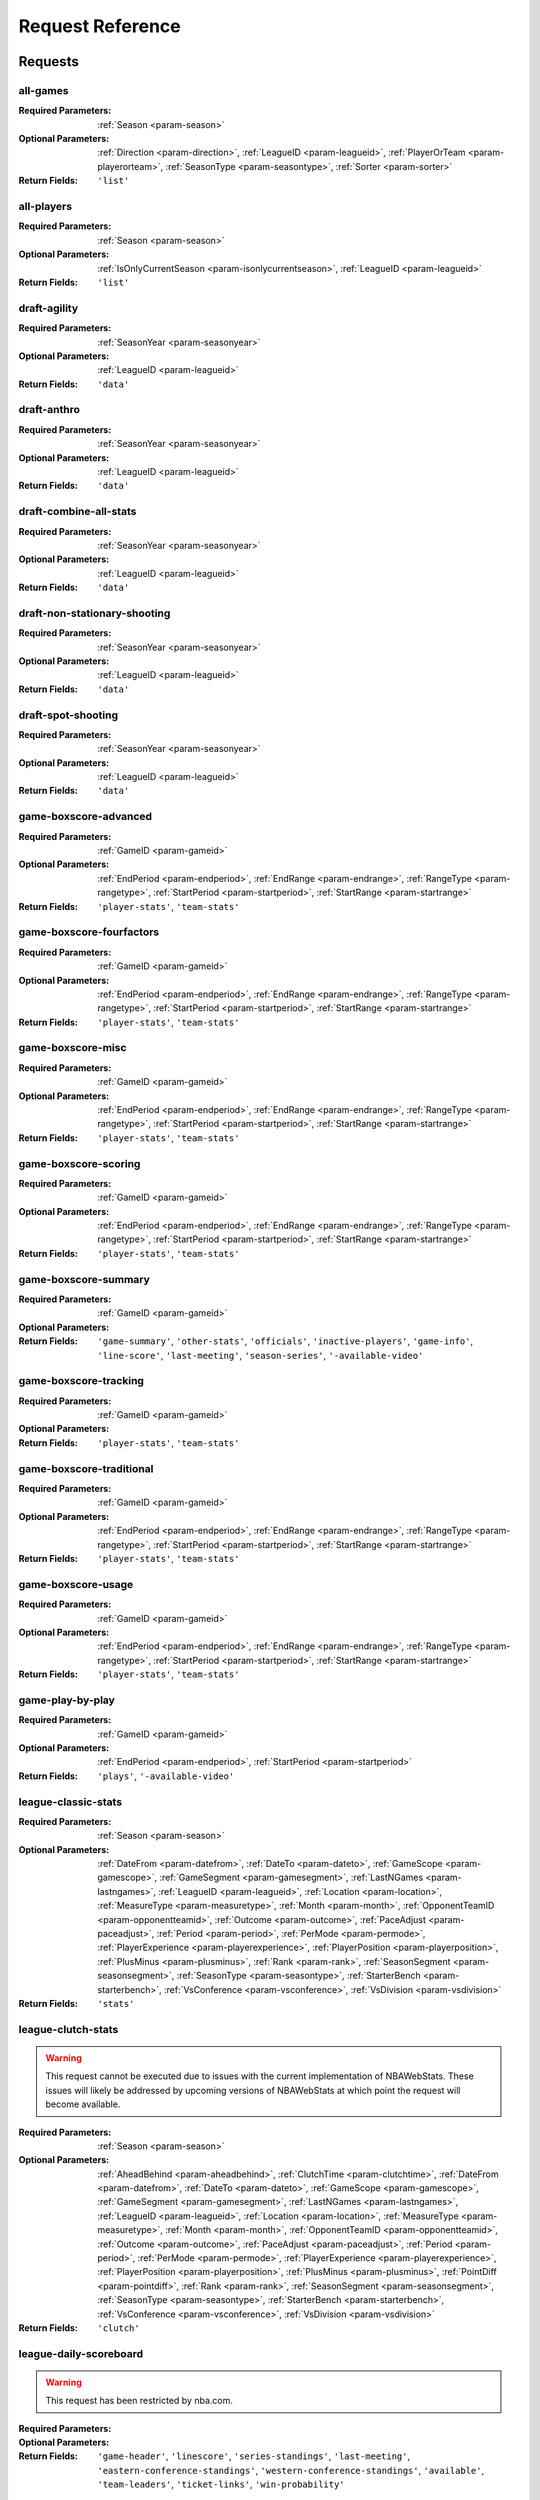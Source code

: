====================
Request Reference
====================

********
Requests
********

.. _request-all-games:

all-games
-------------------------------


:Required Parameters: :ref:`Season <param-season>`

:Optional Parameters: :ref:`Direction <param-direction>`, :ref:`LeagueID <param-leagueid>`, :ref:`PlayerOrTeam <param-playerorteam>`, :ref:`SeasonType <param-seasontype>`, :ref:`Sorter <param-sorter>`

:Return Fields: ``'list'``
    

.. _request-all-players:

all-players
-------------------------------


:Required Parameters: :ref:`Season <param-season>`

:Optional Parameters: :ref:`IsOnlyCurrentSeason <param-isonlycurrentseason>`, :ref:`LeagueID <param-leagueid>`

:Return Fields: ``'list'``
    

.. _request-draft-agility:

draft-agility
-------------------------------


:Required Parameters: :ref:`SeasonYear <param-seasonyear>`

:Optional Parameters: :ref:`LeagueID <param-leagueid>`

:Return Fields: ``'data'``
    

.. _request-draft-anthro:

draft-anthro
-------------------------------


:Required Parameters: :ref:`SeasonYear <param-seasonyear>`

:Optional Parameters: :ref:`LeagueID <param-leagueid>`

:Return Fields: ``'data'``
    

.. _request-draft-combine-all-stats:

draft-combine-all-stats
-------------------------------


:Required Parameters: :ref:`SeasonYear <param-seasonyear>`

:Optional Parameters: :ref:`LeagueID <param-leagueid>`

:Return Fields: ``'data'``
    

.. _request-draft-non-stationary-shooting:

draft-non-stationary-shooting
-------------------------------


:Required Parameters: :ref:`SeasonYear <param-seasonyear>`

:Optional Parameters: :ref:`LeagueID <param-leagueid>`

:Return Fields: ``'data'``
    

.. _request-draft-spot-shooting:

draft-spot-shooting
-------------------------------


:Required Parameters: :ref:`SeasonYear <param-seasonyear>`

:Optional Parameters: :ref:`LeagueID <param-leagueid>`

:Return Fields: ``'data'``
    

.. _request-game-boxscore-advanced:

game-boxscore-advanced
-------------------------------


:Required Parameters: :ref:`GameID <param-gameid>`

:Optional Parameters: :ref:`EndPeriod <param-endperiod>`, :ref:`EndRange <param-endrange>`, :ref:`RangeType <param-rangetype>`, :ref:`StartPeriod <param-startperiod>`, :ref:`StartRange <param-startrange>`

:Return Fields: ``'player-stats'``, ``'team-stats'``
    

.. _request-game-boxscore-fourfactors:

game-boxscore-fourfactors
-------------------------------


:Required Parameters: :ref:`GameID <param-gameid>`

:Optional Parameters: :ref:`EndPeriod <param-endperiod>`, :ref:`EndRange <param-endrange>`, :ref:`RangeType <param-rangetype>`, :ref:`StartPeriod <param-startperiod>`, :ref:`StartRange <param-startrange>`

:Return Fields: ``'player-stats'``, ``'team-stats'``
    

.. _request-game-boxscore-misc:

game-boxscore-misc
-------------------------------


:Required Parameters: :ref:`GameID <param-gameid>`

:Optional Parameters: :ref:`EndPeriod <param-endperiod>`, :ref:`EndRange <param-endrange>`, :ref:`RangeType <param-rangetype>`, :ref:`StartPeriod <param-startperiod>`, :ref:`StartRange <param-startrange>`

:Return Fields: ``'player-stats'``, ``'team-stats'``
    

.. _request-game-boxscore-scoring:

game-boxscore-scoring
-------------------------------


:Required Parameters: :ref:`GameID <param-gameid>`

:Optional Parameters: :ref:`EndPeriod <param-endperiod>`, :ref:`EndRange <param-endrange>`, :ref:`RangeType <param-rangetype>`, :ref:`StartPeriod <param-startperiod>`, :ref:`StartRange <param-startrange>`

:Return Fields: ``'player-stats'``, ``'team-stats'``
    

.. _request-game-boxscore-summary:

game-boxscore-summary
-------------------------------


:Required Parameters: :ref:`GameID <param-gameid>`

:Optional Parameters: 

:Return Fields: ``'game-summary'``, ``'other-stats'``, ``'officials'``, ``'inactive-players'``, ``'game-info'``, ``'line-score'``, ``'last-meeting'``, ``'season-series'``, ``'-available-video'``
    

.. _request-game-boxscore-tracking:

game-boxscore-tracking
-------------------------------


:Required Parameters: :ref:`GameID <param-gameid>`

:Optional Parameters: 

:Return Fields: ``'player-stats'``, ``'team-stats'``
    

.. _request-game-boxscore-traditional:

game-boxscore-traditional
-------------------------------


:Required Parameters: :ref:`GameID <param-gameid>`

:Optional Parameters: :ref:`EndPeriod <param-endperiod>`, :ref:`EndRange <param-endrange>`, :ref:`RangeType <param-rangetype>`, :ref:`StartPeriod <param-startperiod>`, :ref:`StartRange <param-startrange>`

:Return Fields: ``'player-stats'``, ``'team-stats'``
    

.. _request-game-boxscore-usage:

game-boxscore-usage
-------------------------------


:Required Parameters: :ref:`GameID <param-gameid>`

:Optional Parameters: :ref:`EndPeriod <param-endperiod>`, :ref:`EndRange <param-endrange>`, :ref:`RangeType <param-rangetype>`, :ref:`StartPeriod <param-startperiod>`, :ref:`StartRange <param-startrange>`

:Return Fields: ``'player-stats'``, ``'team-stats'``
    

.. _request-game-play-by-play:

game-play-by-play
-------------------------------


:Required Parameters: :ref:`GameID <param-gameid>`

:Optional Parameters: :ref:`EndPeriod <param-endperiod>`, :ref:`StartPeriod <param-startperiod>`

:Return Fields: ``'plays'``, ``'-available-video'``
    

.. _request-league-classic-stats:

league-classic-stats
-------------------------------


:Required Parameters: :ref:`Season <param-season>`

:Optional Parameters: :ref:`DateFrom <param-datefrom>`, :ref:`DateTo <param-dateto>`, :ref:`GameScope <param-gamescope>`, :ref:`GameSegment <param-gamesegment>`, :ref:`LastNGames <param-lastngames>`, :ref:`LeagueID <param-leagueid>`, :ref:`Location <param-location>`, :ref:`MeasureType <param-measuretype>`, :ref:`Month <param-month>`, :ref:`OpponentTeamID <param-opponentteamid>`, :ref:`Outcome <param-outcome>`, :ref:`PaceAdjust <param-paceadjust>`, :ref:`Period <param-period>`, :ref:`PerMode <param-permode>`, :ref:`PlayerExperience <param-playerexperience>`, :ref:`PlayerPosition <param-playerposition>`, :ref:`PlusMinus <param-plusminus>`, :ref:`Rank <param-rank>`, :ref:`SeasonSegment <param-seasonsegment>`, :ref:`SeasonType <param-seasontype>`, :ref:`StarterBench <param-starterbench>`, :ref:`VsConference <param-vsconference>`, :ref:`VsDivision <param-vsdivision>`

:Return Fields: ``'stats'``
    

.. _request-league-clutch-stats:

league-clutch-stats
-------------------------------
.. warning:: This request cannot be executed due to issues with the current implementation of NBAWebStats. These issues will likely be addressed by upcoming versions of NBAWebStats at which point the request will become available.

:Required Parameters: :ref:`Season <param-season>`

:Optional Parameters: :ref:`AheadBehind <param-aheadbehind>`, :ref:`ClutchTime <param-clutchtime>`, :ref:`DateFrom <param-datefrom>`, :ref:`DateTo <param-dateto>`, :ref:`GameScope <param-gamescope>`, :ref:`GameSegment <param-gamesegment>`, :ref:`LastNGames <param-lastngames>`, :ref:`LeagueID <param-leagueid>`, :ref:`Location <param-location>`, :ref:`MeasureType <param-measuretype>`, :ref:`Month <param-month>`, :ref:`OpponentTeamID <param-opponentteamid>`, :ref:`Outcome <param-outcome>`, :ref:`PaceAdjust <param-paceadjust>`, :ref:`Period <param-period>`, :ref:`PerMode <param-permode>`, :ref:`PlayerExperience <param-playerexperience>`, :ref:`PlayerPosition <param-playerposition>`, :ref:`PlusMinus <param-plusminus>`, :ref:`PointDiff <param-pointdiff>`, :ref:`Rank <param-rank>`, :ref:`SeasonSegment <param-seasonsegment>`, :ref:`SeasonType <param-seasontype>`, :ref:`StarterBench <param-starterbench>`, :ref:`VsConference <param-vsconference>`, :ref:`VsDivision <param-vsdivision>`

:Return Fields: ``'clutch'``
    

.. _request-league-daily-scoreboard:

league-daily-scoreboard
-------------------------------
.. warning:: This request has been restricted by nba.com.


:Required Parameters: 

:Optional Parameters: 

:Return Fields: ``'game-header'``, ``'linescore'``, ``'series-standings'``, ``'last-meeting'``, ``'eastern-conference-standings'``, ``'western-conference-standings'``, ``'available'``, ``'team-leaders'``, ``'ticket-links'``, ``'win-probability'``
    

.. _request-league-franchise-history:

league-franchise-history
-------------------------------


:Required Parameters: 

:Optional Parameters: :ref:`LeagueID <param-leagueid>`

:Return Fields: ``'current-teams'``, ``'defunct-teams'``
    

.. _request-league-leaders:

league-leaders
-------------------------------
.. warning:: This request cannot be executed due to issues with the current implementation of NBAWebStats. These issues will likely be addressed by upcoming versions of NBAWebStats at which point the request will become available.

:Required Parameters: :ref:`Season <param-season>`

:Optional Parameters: :ref:`LeagueID <param-leagueid>`, :ref:`PerMode <param-permode>`, :ref:`Scope <param-scope>`, :ref:`SeasonType <param-seasontype>`, :ref:`StatCategory <param-statcategory>`

:Return Fields: ``'leaders'``
    

.. _request-league-lineups:

league-lineups
-------------------------------


:Required Parameters: :ref:`Season <param-season>`

:Optional Parameters: :ref:`DateFrom <param-datefrom>`, :ref:`DateTo <param-dateto>`, :ref:`Direction <param-direction>`, :ref:`GameSegment <param-gamesegment>`, :ref:`GroupQuantity <param-groupquantity>`, :ref:`LastNGames <param-lastngames>`, :ref:`LeagueID <param-leagueid>`, :ref:`Location <param-location>`, :ref:`MeasureType <param-measuretype>`, :ref:`Month <param-month>`, :ref:`OpponentTeamID <param-opponentteamid>`, :ref:`Outcome <param-outcome>`, :ref:`PaceAdjust <param-paceadjust>`, :ref:`Period <param-period>`, :ref:`PerMode <param-permode>`, :ref:`PlayerOrTeam <param-playerorteam>`, :ref:`PlusMinus <param-plusminus>`, :ref:`Rank <param-rank>`, :ref:`SeasonSegment <param-seasonsegment>`, :ref:`SeasonType <param-seasontype>`, :ref:`Sorter <param-sorter>`, :ref:`VsConference <param-vsconference>`, :ref:`VsDivision <param-vsdivision>`

:Return Fields: ``'lineups'``
    

.. _request-league-playoff-picture:

league-playoff-picture
-------------------------------


:Required Parameters: :ref:`SeasonID <param-seasonid>`

:Optional Parameters: :ref:`LeagueID <param-leagueid>`

:Return Fields: ``'eastern-conf-playoff-picture'``, ``'western-confe-playoff-picture'``, ``'eastern-conf-standing'``, ``'western-conf-standing'``, ``'eastern-conf-remaining-games'``, ``'western-conf-remaining-games'``
    

.. _request-league-team-shot-locations:

league-team-shot-locations
-------------------------------
.. warning:: This request cannot be executed due to issues with the current implementation of NBAWebStats. These issues will likely be addressed by upcoming versions of NBAWebStats at which point the request will become available.

:Required Parameters: :ref:`Season <param-season>`

:Optional Parameters: :ref:`DateFrom <param-datefrom>`, :ref:`DateTo <param-dateto>`, :ref:`DistanceRange <param-distancerange>`, :ref:`GameScope <param-gamescope>`, :ref:`GameSegment <param-gamesegment>`, :ref:`LastNGames <param-lastngames>`, :ref:`LeagueID <param-leagueid>`, :ref:`Location <param-location>`, :ref:`MeasureType <param-measuretype>`, :ref:`Month <param-month>`, :ref:`OpponentTeamID <param-opponentteamid>`, :ref:`Outcome <param-outcome>`, :ref:`PaceAdjust <param-paceadjust>`, :ref:`Period <param-period>`, :ref:`PerMode <param-permode>`, :ref:`PlayerExperience <param-playerexperience>`, :ref:`PlayerPosition <param-playerposition>`, :ref:`PlusMinus <param-plusminus>`, :ref:`Rank <param-rank>`, :ref:`SeasonSegment <param-seasonsegment>`, :ref:`SeasonType <param-seasontype>`, :ref:`StarterBench <param-starterbench>`, :ref:`VsConference <param-vsconference>`, :ref:`VsDivision <param-vsdivision>`

    

.. _request-league-transactions:

league-transactions
-------------------------------


:Required Parameters: 

:Optional Parameters: 

    

.. _request-player-career-stats:

player-career-stats
-------------------------------


:Required Parameters: :ref:`PlayerID <param-playerid>`

:Optional Parameters: :ref:`LeagueID <param-leagueid>`, :ref:`PerMode <param-permode>`

:Return Fields: ``'season-totals-regular'``, ``'career-totals-regular'``, ``'season-totals-post'``, ``'career-totals-post'``, ``'season-totals-allstar'``, ``'career-totals-allstar'``, ``'season-totals-college'``, ``'career-totals-college'``, ``'season-rankings-regular'``, ``'season-rankings-post'``, ``'season-high'``, ``'career-high'``, ``'next-game'``
    

.. _request-player-defense-dashboard:

player-defense-dashboard
-------------------------------


:Required Parameters: :ref:`PlayerID <param-playerid>`, :ref:`Season <param-season>`, :ref:`TeamID <param-teamid>`

:Optional Parameters: :ref:`DateFrom <param-datefrom>`, :ref:`DateTo <param-dateto>`, :ref:`GameSegment <param-gamesegment>`, :ref:`LastNGames <param-lastngames>`, :ref:`LeagueID <param-leagueid>`, :ref:`Location <param-location>`, :ref:`Month <param-month>`, :ref:`OpponentTeamID <param-opponentteamid>`, :ref:`Outcome <param-outcome>`, :ref:`Period <param-period>`, :ref:`PerMode <param-permode>`, :ref:`SeasonSegment <param-seasonsegment>`, :ref:`SeasonType <param-seasontype>`, :ref:`VsConference <param-vsconference>`, :ref:`VsDivision <param-vsdivision>`

:Return Fields: ``'defending-shot'``
    

.. _request-player-demographics:

player-demographics
-------------------------------


:Required Parameters: :ref:`PlayerID <param-playerid>`

:Optional Parameters: 

:Return Fields: ``'player-info'``, ``'headline-stats'``
    

.. _request-player-game-logs:

player-game-logs
-------------------------------


:Required Parameters: :ref:`PlayerID <param-playerid>`, :ref:`Season <param-season>`

:Optional Parameters: :ref:`SeasonType <param-seasontype>`

:Return Fields: ``'logs'``
    

.. _request-player-general-splits:

player-general-splits
-------------------------------
.. warning:: This request has been restricted by nba.com.


:Required Parameters: :ref:`PlayerID <param-playerid>`, :ref:`Season <param-season>`

:Optional Parameters: :ref:`DateFrom <param-datefrom>`, :ref:`DateTo <param-dateto>`, :ref:`GameSegment <param-gamesegment>`, :ref:`LastNGames <param-lastngames>`, :ref:`LeagueID <param-leagueid>`, :ref:`Location <param-location>`, :ref:`MeasureType <param-measuretype>`, :ref:`Month <param-month>`, :ref:`OpponentTeamID <param-opponentteamid>`, :ref:`Outcome <param-outcome>`, :ref:`PaceAdjust <param-paceadjust>`, :ref:`Period <param-period>`, :ref:`PerMode <param-permode>`, :ref:`PlusMinus <param-plusminus>`, :ref:`Rank <param-rank>`, :ref:`SeasonSegment <param-seasonsegment>`, :ref:`SeasonType <param-seasontype>`, :ref:`VsConference <param-vsconference>`, :ref:`VsDivision <param-vsdivision>`

:Return Fields: ``'overall'``, ``'location'``, ``'wins-losses'``, ``'month'``, ``'pre-post-allstar'``, ``'starting-position'``, ``'days-rest'``
    

.. _request-player-passing-dashboard:

player-passing-dashboard
-------------------------------


:Required Parameters: :ref:`PlayerID <param-playerid>`, :ref:`Season <param-season>`, :ref:`TeamID <param-teamid>`

:Optional Parameters: :ref:`DateFrom <param-datefrom>`, :ref:`DateTo <param-dateto>`, :ref:`GameSegment <param-gamesegment>`, :ref:`LastNGames <param-lastngames>`, :ref:`LeagueID <param-leagueid>`, :ref:`Location <param-location>`, :ref:`Month <param-month>`, :ref:`OpponentTeamID <param-opponentteamid>`, :ref:`Outcome <param-outcome>`, :ref:`Period <param-period>`, :ref:`PerMode <param-permode>`, :ref:`SeasonSegment <param-seasonsegment>`, :ref:`SeasonType <param-seasontype>`, :ref:`VsConference <param-vsconference>`, :ref:`VsDivision <param-vsdivision>`

:Return Fields: ``'passes-made'``, ``'passes-received'``
    

.. _request-player-rebound-dashboard:

player-rebound-dashboard
-------------------------------


:Required Parameters: :ref:`PlayerID <param-playerid>`, :ref:`Season <param-season>`, :ref:`TeamID <param-teamid>`

:Optional Parameters: :ref:`DateFrom <param-datefrom>`, :ref:`DateTo <param-dateto>`, :ref:`GameSegment <param-gamesegment>`, :ref:`LastNGames <param-lastngames>`, :ref:`LeagueID <param-leagueid>`, :ref:`Location <param-location>`, :ref:`Month <param-month>`, :ref:`OpponentTeamID <param-opponentteamid>`, :ref:`Outcome <param-outcome>`, :ref:`Period <param-period>`, :ref:`PerMode <param-permode>`, :ref:`SeasonSegment <param-seasonsegment>`, :ref:`SeasonType <param-seasontype>`, :ref:`VsConference <param-vsconference>`, :ref:`VsDivision <param-vsdivision>`

:Return Fields: ``'overall'``, ``'shot-type'``, ``'contesting-rebounders'``, ``'shot-distance'``, ``'rebound-distance'``
    

.. _request-player-rebound-log:

player-rebound-log
-------------------------------
.. warning:: This request has been deprecated by nba.com.


:Required Parameters: :ref:`PlayerID <param-playerid>`, :ref:`Season <param-season>`, :ref:`TeamID <param-teamid>`

:Optional Parameters: :ref:`DateFrom <param-datefrom>`, :ref:`DateTo <param-dateto>`, :ref:`GameSegment <param-gamesegment>`, :ref:`LastNGames <param-lastngames>`, :ref:`LeagueID <param-leagueid>`, :ref:`Location <param-location>`, :ref:`Month <param-month>`, :ref:`OpponentTeamID <param-opponentteamid>`, :ref:`Outcome <param-outcome>`, :ref:`Period <param-period>`, :ref:`SeasonSegment <param-seasonsegment>`, :ref:`SeasonType <param-seasontype>`, :ref:`VsConference <param-vsconference>`, :ref:`VsDivision <param-vsdivision>`

:Return Fields: ``'log'``
    

.. _request-player-shot-chart:

player-shot-chart
-------------------------------


:Required Parameters: :ref:`GameID <param-gameid>`, :ref:`PlayerID <param-playerid>`, :ref:`Season <param-season>`, :ref:`TeamID <param-teamid>`

:Optional Parameters: :ref:`AheadBehind <param-aheadbehind>`, :ref:`ClutchTime <param-clutchtime>`, :ref:`ContextFilter <param-contextfilter>`, :ref:`ContextMeasure <param-contextmeasure>`, :ref:`DateFrom <param-datefrom>`, :ref:`DateTo <param-dateto>`, :ref:`EndPeriod <param-endperiod>`, :ref:`EndRange <param-endrange>`, :ref:`GameSegment <param-gamesegment>`, :ref:`LastNGames <param-lastngames>`, :ref:`LeagueID <param-leagueid>`, :ref:`Location <param-location>`, :ref:`Month <param-month>`, :ref:`OpponentTeamID <param-opponentteamid>`, :ref:`Outcome <param-outcome>`, :ref:`Period <param-period>`, :ref:`Position <param-position>`, :ref:`RangeType <param-rangetype>`, :ref:`RookieYear <param-rookieyear>`, :ref:`SeasonSegment <param-seasonsegment>`, :ref:`SeasonType <param-seasontype>`, :ref:`StartPeriod <param-startperiod>`, :ref:`StartRange <param-startrange>`, :ref:`VsConference <param-vsconference>`, :ref:`VsDivision <param-vsdivision>`

:Return Fields: ``'chart'``, ``'leagueaverage'``
    

.. _request-player-shot-dashboard:

player-shot-dashboard
-------------------------------


:Required Parameters: :ref:`PlayerID <param-playerid>`, :ref:`Season <param-season>`, :ref:`TeamID <param-teamid>`

:Optional Parameters: :ref:`DateFrom <param-datefrom>`, :ref:`DateTo <param-dateto>`, :ref:`GameSegment <param-gamesegment>`, :ref:`LastNGames <param-lastngames>`, :ref:`LeagueID <param-leagueid>`, :ref:`Location <param-location>`, :ref:`Month <param-month>`, :ref:`OpponentTeamID <param-opponentteamid>`, :ref:`Outcome <param-outcome>`, :ref:`Period <param-period>`, :ref:`PerMode <param-permode>`, :ref:`SeasonSegment <param-seasonsegment>`, :ref:`SeasonType <param-seasontype>`, :ref:`VsConference <param-vsconference>`, :ref:`VsDivision <param-vsdivision>`

:Return Fields: ``'overall'``, ``'general'``, ``'shot-clock'``, ``'dribble'``, ``'closest-defender'``, ``'closest-defender-10ft'``, ``'touch-time'``
    

.. _request-player-shot-log:

player-shot-log
-------------------------------
.. warning:: This request has been deprecated by nba.com.


:Required Parameters: :ref:`PlayerID <param-playerid>`, :ref:`Season <param-season>`, :ref:`TeamID <param-teamid>`

:Optional Parameters: :ref:`DateFrom <param-datefrom>`, :ref:`DateTo <param-dateto>`, :ref:`GameSegment <param-gamesegment>`, :ref:`LastNGames <param-lastngames>`, :ref:`LeagueID <param-leagueid>`, :ref:`Location <param-location>`, :ref:`Month <param-month>`, :ref:`OpponentTeamID <param-opponentteamid>`, :ref:`Outcome <param-outcome>`, :ref:`Period <param-period>`, :ref:`SeasonSegment <param-seasonsegment>`, :ref:`SeasonType <param-seasontype>`, :ref:`VsConference <param-vsconference>`, :ref:`VsDivision <param-vsdivision>`

:Return Fields: ``'log'``
    

.. _request-playtype-player-cut:

playtype-player-cut
-------------------------------


:Required Parameters: 

:Optional Parameters: 

:Return Fields: ``'offensive'``, ``'defensive'``
    

.. _request-playtype-player-handoff:

playtype-player-handoff
-------------------------------


:Required Parameters: 

:Optional Parameters: 

:Return Fields: ``'offensive'``, ``'defensive'``
    

.. _request-playtype-player-isolation:

playtype-player-isolation
-------------------------------


:Required Parameters: 

:Optional Parameters: 

:Return Fields: ``'offensive'``, ``'defensive'``
    

.. _request-playtype-player-misc:

playtype-player-misc
-------------------------------


:Required Parameters: 

:Optional Parameters: 

:Return Fields: ``'offensive'``, ``'defensive'``
    

.. _request-playtype-player-offrebound:

playtype-player-offrebound
-------------------------------


:Required Parameters: 

:Optional Parameters: 

:Return Fields: ``'offensive'``, ``'defensive'``
    

.. _request-playtype-player-offscreen:

playtype-player-offscreen
-------------------------------


:Required Parameters: 

:Optional Parameters: 

:Return Fields: ``'offensive'``, ``'defensive'``
    

.. _request-playtype-player-postup:

playtype-player-postup
-------------------------------


:Required Parameters: 

:Optional Parameters: 

:Return Fields: ``'offensive'``, ``'defensive'``
    

.. _request-playtype-player-pr-ball-handler:

playtype-player-pr-ball-handler
-------------------------------


:Required Parameters: 

:Optional Parameters: 

:Return Fields: ``'offensive'``, ``'defensive'``
    

.. _request-playtype-player-pr-roll-man:

playtype-player-pr-roll-man
-------------------------------


:Required Parameters: 

:Optional Parameters: 

:Return Fields: ``'offensive'``, ``'defensive'``
    

.. _request-playtype-player-spotup:

playtype-player-spotup
-------------------------------


:Required Parameters: 

:Optional Parameters: 

:Return Fields: ``'offensive'``, ``'defensive'``
    

.. _request-playtype-player-transition:

playtype-player-transition
-------------------------------


:Required Parameters: 

:Optional Parameters: 

:Return Fields: ``'offensive'``, ``'defensive'``
    

.. _request-playtype-team-cut:

playtype-team-cut
-------------------------------


:Required Parameters: 

:Optional Parameters: 

:Return Fields: ``'offensive'``, ``'defensive'``
    

.. _request-playtype-team-handoff:

playtype-team-handoff
-------------------------------


:Required Parameters: 

:Optional Parameters: 

:Return Fields: ``'offensive'``, ``'defensive'``
    

.. _request-playtype-team-isolation:

playtype-team-isolation
-------------------------------


:Required Parameters: 

:Optional Parameters: 

:Return Fields: ``'offensive'``, ``'defensive'``
    

.. _request-playtype-team-misc:

playtype-team-misc
-------------------------------


:Required Parameters: 

:Optional Parameters: 

:Return Fields: ``'offensive'``, ``'defensive'``
    

.. _request-playtype-team-offrebound:

playtype-team-offrebound
-------------------------------


:Required Parameters: 

:Optional Parameters: 

:Return Fields: ``'offensive'``, ``'defensive'``
    

.. _request-playtype-team-offscreen:

playtype-team-offscreen
-------------------------------


:Required Parameters: 

:Optional Parameters: 

:Return Fields: ``'offensive'``, ``'defensive'``
    

.. _request-playtype-team-postup:

playtype-team-postup
-------------------------------


:Required Parameters: 

:Optional Parameters: 

:Return Fields: ``'offensive'``, ``'defensive'``
    

.. _request-playtype-team-pr-ball-handler:

playtype-team-pr-ball-handler
-------------------------------


:Required Parameters: 

:Optional Parameters: 

:Return Fields: ``'offensive'``, ``'defensive'``
    

.. _request-playtype-team-pr-roll-man:

playtype-team-pr-roll-man
-------------------------------


:Required Parameters: 

:Optional Parameters: 

:Return Fields: ``'offensive'``, ``'defensive'``
    

.. _request-playtype-team-spotup:

playtype-team-spotup
-------------------------------


:Required Parameters: 

:Optional Parameters: 

:Return Fields: ``'offensive'``, ``'defensive'``
    

.. _request-playtype-team-transition:

playtype-team-transition
-------------------------------


:Required Parameters: 

:Optional Parameters: 

:Return Fields: ``'offensive'``, ``'defensive'``
    

.. _request-sportvu-catch-and-shoot:

sportvu-catch-and-shoot
-------------------------------


:Required Parameters: :ref:`Year <param-year>`

:Optional Parameters: 

:Return Fields: ``'data'``
    

.. _request-sportvu-defense:

sportvu-defense
-------------------------------


:Required Parameters: :ref:`Year <param-year>`

:Optional Parameters: 

:Return Fields: ``'data'``
    

.. _request-sportvu-drives:

sportvu-drives
-------------------------------


:Required Parameters: :ref:`Year <param-year>`

:Optional Parameters: 

:Return Fields: ``'data'``
    

.. _request-sportvu-passing:

sportvu-passing
-------------------------------


:Required Parameters: :ref:`Year <param-year>`

:Optional Parameters: 

:Return Fields: ``'data'``
    

.. _request-sportvu-pull-up-shooting:

sportvu-pull-up-shooting
-------------------------------


:Required Parameters: :ref:`Year <param-year>`

:Optional Parameters: 

:Return Fields: ``'data'``
    

.. _request-sportvu-rebounding:

sportvu-rebounding
-------------------------------


:Required Parameters: :ref:`Year <param-year>`

:Optional Parameters: 

:Return Fields: ``'data'``
    

.. _request-sportvu-shooting:

sportvu-shooting
-------------------------------


:Required Parameters: :ref:`Year <param-year>`

:Optional Parameters: 

:Return Fields: ``'data'``
    

.. _request-sportvu-speed:

sportvu-speed
-------------------------------


:Required Parameters: :ref:`Year <param-year>`

:Optional Parameters: 

:Return Fields: ``'data'``
    

.. _request-sportvu-team-catch-and-shoot:

sportvu-team-catch-and-shoot
-------------------------------


:Required Parameters: :ref:`Year <param-year>`

:Optional Parameters: 

:Return Fields: ``'data'``
    

.. _request-sportvu-team-defense:

sportvu-team-defense
-------------------------------


:Required Parameters: :ref:`Year <param-year>`

:Optional Parameters: 

:Return Fields: ``'data'``
    

.. _request-sportvu-team-drives:

sportvu-team-drives
-------------------------------


:Required Parameters: :ref:`Year <param-year>`

:Optional Parameters: 

:Return Fields: ``'data'``
    

.. _request-sportvu-team-passing:

sportvu-team-passing
-------------------------------


:Required Parameters: :ref:`Year <param-year>`

:Optional Parameters: 

:Return Fields: ``'data'``
    

.. _request-sportvu-team-pull-up-shooting:

sportvu-team-pull-up-shooting
-------------------------------


:Required Parameters: :ref:`Year <param-year>`

:Optional Parameters: 

:Return Fields: ``'data'``
    

.. _request-sportvu-team-rebounding:

sportvu-team-rebounding
-------------------------------


:Required Parameters: :ref:`Year <param-year>`

:Optional Parameters: 

:Return Fields: ``'data'``
    

.. _request-sportvu-team-shooting:

sportvu-team-shooting
-------------------------------


:Required Parameters: :ref:`Year <param-year>`

:Optional Parameters: 

:Return Fields: ``'data'``
    

.. _request-sportvu-team-speed:

sportvu-team-speed
-------------------------------


:Required Parameters: :ref:`Year <param-year>`

:Optional Parameters: 

:Return Fields: ``'data'``
    

.. _request-sportvu-team-touches:

sportvu-team-touches
-------------------------------


:Required Parameters: :ref:`Year <param-year>`

:Optional Parameters: 

:Return Fields: ``'data'``
    

.. _request-sportvu-touches:

sportvu-touches
-------------------------------


:Required Parameters: :ref:`Year <param-year>`

:Optional Parameters: 

:Return Fields: ``'data'``
    

.. _request-team-game-logs:

team-game-logs
-------------------------------


:Required Parameters: :ref:`Season <param-season>`, :ref:`TeamID <param-teamid>`

:Optional Parameters: :ref:`SeasonType <param-seasontype>`

:Return Fields: ``'logs'``
    

.. _request-team-history:

team-history
-------------------------------


:Required Parameters: :ref:`TeamID <param-teamid>`

:Optional Parameters: 

    

.. _request-team-info:

team-info
-------------------------------


:Required Parameters: :ref:`Season <param-season>`, :ref:`TeamID <param-teamid>`

:Optional Parameters: :ref:`LeagueID <param-leagueid>`, :ref:`SeasonType <param-seasontype>`

:Return Fields: ``'info'``, ``'season-ranks'``
    

.. _request-team-lineups:

team-lineups
-------------------------------


:Required Parameters: :ref:`GameID <param-gameid>`, :ref:`Season <param-season>`, :ref:`TeamID <param-teamid>`

:Optional Parameters: :ref:`DateFrom <param-datefrom>`, :ref:`DateTo <param-dateto>`, :ref:`GameSegment <param-gamesegment>`, :ref:`GroupQuantity <param-groupquantity>`, :ref:`LastNGames <param-lastngames>`, :ref:`LeagueID <param-leagueid>`, :ref:`Location <param-location>`, :ref:`MeasureType <param-measuretype>`, :ref:`Month <param-month>`, :ref:`OpponentTeamID <param-opponentteamid>`, :ref:`Outcome <param-outcome>`, :ref:`PaceAdjust <param-paceadjust>`, :ref:`Period <param-period>`, :ref:`PerMode <param-permode>`, :ref:`PlusMinus <param-plusminus>`, :ref:`Rank <param-rank>`, :ref:`SeasonSegment <param-seasonsegment>`, :ref:`SeasonType <param-seasontype>`, :ref:`VsConference <param-vsconference>`, :ref:`VsDivision <param-vsdivision>`

:Return Fields: ``'overall'``, ``'lineups'``
    

.. _request-team-on-off-court:

team-on-off-court
-------------------------------


:Required Parameters: :ref:`Season <param-season>`, :ref:`TeamID <param-teamid>`

:Optional Parameters: :ref:`DateFrom <param-datefrom>`, :ref:`DateTo <param-dateto>`, :ref:`GameSegment <param-gamesegment>`, :ref:`LastNGames <param-lastngames>`, :ref:`LeagueID <param-leagueid>`, :ref:`Location <param-location>`, :ref:`MeasureType <param-measuretype>`, :ref:`Month <param-month>`, :ref:`OpponentTeamID <param-opponentteamid>`, :ref:`Outcome <param-outcome>`, :ref:`PaceAdjust <param-paceadjust>`, :ref:`Period <param-period>`, :ref:`PerMode <param-permode>`, :ref:`PlusMinus <param-plusminus>`, :ref:`Rank <param-rank>`, :ref:`SeasonSegment <param-seasonsegment>`, :ref:`SeasonType <param-seasontype>`, :ref:`VsConference <param-vsconference>`, :ref:`VsDivision <param-vsdivision>`

:Return Fields: ``'overall'``, ``'on-court'``, ``'off-court'``
    

.. _request-team-rebounding:

team-rebounding
-------------------------------


:Required Parameters: :ref:`Season <param-season>`, :ref:`TeamID <param-teamid>`

:Optional Parameters: :ref:`DateFrom <param-datefrom>`, :ref:`DateTo <param-dateto>`, :ref:`GameSegment <param-gamesegment>`, :ref:`LastNGames <param-lastngames>`, :ref:`LeagueID <param-leagueid>`, :ref:`Location <param-location>`, :ref:`Month <param-month>`, :ref:`OpponentTeamID <param-opponentteamid>`, :ref:`Outcome <param-outcome>`, :ref:`Period <param-period>`, :ref:`PerMode <param-permode>`, :ref:`SeasonSegment <param-seasonsegment>`, :ref:`SeasonType <param-seasontype>`, :ref:`VsConference <param-vsconference>`, :ref:`VsDivision <param-vsdivision>`

:Return Fields: ``'overall'``, ``'shot-type'``, ``'contesting-rebounders'``, ``'shot-distance'``, ``'rebound-distance'``
    

.. _request-team-roster:

team-roster
-------------------------------


:Required Parameters: :ref:`Season <param-season>`, :ref:`TeamID <param-teamid>`

:Optional Parameters: :ref:`LeagueID <param-leagueid>`

:Return Fields: ``'players'``, ``'coaches'``
    

.. _request-team-season-stats:

team-season-stats
-------------------------------


:Required Parameters: :ref:`Season <param-season>`, :ref:`TeamID <param-teamid>`

:Optional Parameters: :ref:`DateFrom <param-datefrom>`, :ref:`DateTo <param-dateto>`, :ref:`GameSegment <param-gamesegment>`, :ref:`LastNGames <param-lastngames>`, :ref:`LeagueID <param-leagueid>`, :ref:`Location <param-location>`, :ref:`MeasureType <param-measuretype>`, :ref:`Month <param-month>`, :ref:`OpponentTeamID <param-opponentteamid>`, :ref:`Outcome <param-outcome>`, :ref:`PaceAdjust <param-paceadjust>`, :ref:`Period <param-period>`, :ref:`PerMode <param-permode>`, :ref:`PlusMinus <param-plusminus>`, :ref:`Rank <param-rank>`, :ref:`SeasonSegment <param-seasonsegment>`, :ref:`SeasonType <param-seasontype>`, :ref:`VsConference <param-vsconference>`, :ref:`VsDivision <param-vsdivision>`

:Return Fields: ``'overall'``, ``'player-totals'``
    

.. _request-team-shooting:

team-shooting
-------------------------------


:Required Parameters: :ref:`Season <param-season>`, :ref:`TeamID <param-teamid>`

:Optional Parameters: :ref:`DateFrom <param-datefrom>`, :ref:`DateTo <param-dateto>`, :ref:`GameSegment <param-gamesegment>`, :ref:`LastNGames <param-lastngames>`, :ref:`LeagueID <param-leagueid>`, :ref:`Location <param-location>`, :ref:`Month <param-month>`, :ref:`OpponentTeamID <param-opponentteamid>`, :ref:`Outcome <param-outcome>`, :ref:`Period <param-period>`, :ref:`PerMode <param-permode>`, :ref:`SeasonSegment <param-seasonsegment>`, :ref:`SeasonType <param-seasontype>`, :ref:`VsConference <param-vsconference>`, :ref:`VsDivision <param-vsdivision>`

:Return Fields: ``'general'``, ``'shot-clock'``, ``'dribble'``, ``'closest-defender'``, ``'closest-defender-10ft'``, ``'touch-time'``
    

.. _request-team-shooting-splits:

team-shooting-splits
-------------------------------


:Required Parameters: :ref:`Season <param-season>`, :ref:`TeamID <param-teamid>`

:Optional Parameters: :ref:`DateFrom <param-datefrom>`, :ref:`DateTo <param-dateto>`, :ref:`GameSegment <param-gamesegment>`, :ref:`LastNGames <param-lastngames>`, :ref:`LeagueID <param-leagueid>`, :ref:`Location <param-location>`, :ref:`MeasureType <param-measuretype>`, :ref:`Month <param-month>`, :ref:`OpponentTeamID <param-opponentteamid>`, :ref:`Outcome <param-outcome>`, :ref:`PaceAdjust <param-paceadjust>`, :ref:`Period <param-period>`, :ref:`PerMode <param-permode>`, :ref:`PlusMinus <param-plusminus>`, :ref:`Rank <param-rank>`, :ref:`SeasonSegment <param-seasonsegment>`, :ref:`SeasonType <param-seasontype>`, :ref:`VsConference <param-vsconference>`, :ref:`VsDivision <param-vsdivision>`

:Return Fields: ``'overall'``, ``'shot-5ft'``, ``'shot-8ft'``, ``'shot-area'``, ``'assisted-shot'``, ``'shot-type'``, ``'assisted-by'``
    

.. _request-team-splits:

team-splits
-------------------------------


:Required Parameters: :ref:`Season <param-season>`, :ref:`TeamID <param-teamid>`

:Optional Parameters: :ref:`DateFrom <param-datefrom>`, :ref:`DateTo <param-dateto>`, :ref:`GameSegment <param-gamesegment>`, :ref:`LastNGames <param-lastngames>`, :ref:`LeagueID <param-leagueid>`, :ref:`Location <param-location>`, :ref:`MeasureType <param-measuretype>`, :ref:`Month <param-month>`, :ref:`OpponentTeamID <param-opponentteamid>`, :ref:`Outcome <param-outcome>`, :ref:`PaceAdjust <param-paceadjust>`, :ref:`Period <param-period>`, :ref:`PerMode <param-permode>`, :ref:`PlusMinus <param-plusminus>`, :ref:`Rank <param-rank>`, :ref:`SeasonSegment <param-seasonsegment>`, :ref:`SeasonType <param-seasontype>`, :ref:`VsConference <param-vsconference>`, :ref:`VsDivision <param-vsdivision>`

:Return Fields: ``'overall'``, ``'location'``, ``'wins-losses'``, ``'month'``, ``'pre-post-allstar'``, ``'days-rest'``
    

**********
Parameters
**********

.. _param-aheadbehind:

AheadBehind
---------------------


:Type: :ref:`Enumerated <type-enumerated>`

:Options: ``'Ahead or Behind'``, ``'Behind or Tied'``, ``'Ahead or Tied'``

:Default: ``Ahead or Behind``

.. _param-clutchtime:

ClutchTime
---------------------


:Type: :ref:`Enumerated <type-enumerated>`

:Options: ``''``, ``'Last 5 Minutes'``, ``'Last 4 Minutes'``, ``'Last 3 Minutes'``, ``'Last 2 Minutes'``, ``'Last 1 Minute'``, ``'Last 30 Seconds'``, ``'Last 10 Seconds'``

:Default: ``''``

.. _param-contextfilter:

ContextFilter
---------------------
Honestly don't know what the format of this argument should be, but there's a request that requires it so it defaults to always empty.

:Type: :ref:`Enumerated <type-enumerated>`

:Options: ``''``

:Default: ``''``

.. _param-contextmeasure:

ContextMeasure
---------------------


:Type: :ref:`Enumerated <type-enumerated>`

:Options: ``'FGM'``, ``'FGA'``, ``'PG_PCT'``, ``'FG3M'``, ``'FG3A'``, ``'FG3_PCT'``, ``'PF'``, ``'EFG_PCT'``, ``'TS_PCT'``, ``'PTS_FB'``, ``'PTS_OFF_TOV'``, ``'PTS_2ND_CHANCE'``, ``'PF'``

:Default: ``FGM``

.. _param-datefrom:

DateFrom
---------------------


:Type: :ref:`Date <type-date>`

:Default: ``''``

.. _param-dateto:

DateTo
---------------------


:Type: :ref:`Date <type-date>`

:Default: ``''``

.. _param-direction:

Direction
---------------------
Sort ascending or descending.

:Type: :ref:`Enumerated <type-enumerated>`

:Options: ``'ASC'``, ``'DESC'``

:Default: ``DESC``

.. _param-distancerange:

DistanceRange
---------------------


:Type: :ref:`Enumerated <type-enumerated>`

:Options: ``''``, ``'5ft Range'``, ``'8ft Range'``, ``'By Zone'``

:Default: ``''``

.. _param-endperiod:

EndPeriod
---------------------


:Type: :ref:`Integer <type-integer>`

:Default: ``10``

.. _param-endrange:

EndRange
---------------------


:Type: :ref:`Integer <type-integer>`

:Default: ``28800``

.. _param-gameid:

GameID
---------------------


:Type: :ref:`Integer <type-integer>`


.. _param-gamescope:

GameScope
---------------------


:Type: :ref:`Enumerated <type-enumerated>`

:Options: ``''``, ``'Yesterday'``, ``'Last 10'``

:Default: ``''``

.. _param-gamesegment:

GameSegment
---------------------


:Type: :ref:`Enumerated <type-enumerated>`

:Options: ``''``, ``'First Half'``, ``'Second Half'``, ``'Overtime'``

:Default: ``''``

.. _param-groupquantity:

GroupQuantity
---------------------


:Type: :ref:`Integer <type-integer>`

:Default: ``5``

.. _param-isonlycurrentseason:

IsOnlyCurrentSeason
---------------------


:Type: :ref:`Boolean <type-boolean>`

:Default: ``False``

.. _param-lastngames:

LastNGames
---------------------


:Type: :ref:`Integer <type-integer>`

:Default: ``''``

.. _param-leagueid:

LeagueID
---------------------


:Type: :ref:`Enumerated <type-enumerated>`

:Options: ``'WNBA'``, ``'NBA'``, ``'NBADL'``

:Default: ``NBA``

.. _param-location:

Location
---------------------


:Type: :ref:`Enumerated <type-enumerated>`

:Options: ``''``, ``'Home'``, ``'Road'``

:Default: ``''``

.. _param-measuretype:

MeasureType
---------------------


:Type: :ref:`Enumerated <type-enumerated>`

:Options: ``'Base'``, ``'Advanced'``, ``'Misc'``, ``'Four Factors'``, ``'Scoring'``, ``'Opponent'``, ``'Usage'``

:Default: ``Base``

.. _param-month:

Month
---------------------


:Type: :ref:`Integer <type-integer>`

:Default: ``''``

.. _param-opponentteamid:

OpponentTeamID
---------------------


:Type: :ref:`Integer <type-integer>`

:Default: ``''``

.. _param-outcome:

Outcome
---------------------


:Type: :ref:`Enumerated <type-enumerated>`

:Options: ``''``, ``'W'``, ``'L'``

:Default: ``''``

.. _param-paceadjust:

PaceAdjust
---------------------


:Type: :ref:`Boolean <type-boolean>`

:Default: ``False``

.. _param-permode:

PerMode
---------------------
Whether returned stats should be given as totals, per game, per 36 minutes, etc. Some requests may not accept all values of this argument, however "Totals" and "PerGame" are always permitted.

:Type: :ref:`Enumerated <type-enumerated>`

:Options: ``'Totals'``, ``'PerGame'``, ``'MinutesPer'``, ``'Per48'``, ``'Per40'``, ``'Per36'``, ``'PerMinute'``, ``'PerPossession'``, ``'PerPlay'``, ``'Per100Possessions'``, ``'Per100Plays'``

:Default: ``Totals``

.. _param-period:

Period
---------------------


:Type: :ref:`Integer <type-integer>`

:Default: ``''``

.. _param-playerexperience:

PlayerExperience
---------------------


:Type: :ref:`Enumerated <type-enumerated>`

:Options: ``''``, ``'Rookie'``, ``'Sophomore'``, ``'Veteran'``

:Default: ``''``

.. _param-playerid:

PlayerID
---------------------


:Type: :ref:`Integer <type-integer>`


.. _param-playerorteam:

PlayerOrTeam
---------------------


:Type: :ref:`Enumerated <type-enumerated>`

:Options: ``''``, ``'P'``, ``'T'``

:Default: ``T``

.. _param-playerposition:

PlayerPosition
---------------------


:Type: :ref:`Enumerated <type-enumerated>`

:Options: ``''``, ``'F'``, ``'C'``, ``'G'``, ``'C-F'``, ``'F-C'``, ``'F-G'``, ``'G-F'``

:Default: ``''``

.. _param-plusminus:

PlusMinus
---------------------


:Type: :ref:`Boolean <type-boolean>`

:Default: ``False``

.. _param-pointdiff:

PointDiff
---------------------


:Type: :ref:`Integer <type-integer>`

:Default: ``''``

.. _param-position:

Position
---------------------


:Type: :ref:`Enumerated <type-enumerated>`

:Options: ``''``, ``'Guard'``, ``'Center'``, ``'Forward'``

:Default: ``''``

.. _param-rangetype:

RangeType
---------------------


:Type: :ref:`Integer <type-integer>`

:Default: ``2``

.. _param-rank:

Rank
---------------------


:Type: :ref:`Boolean <type-boolean>`

:Default: ``False``

.. _param-rookieyear:

RookieYear
---------------------
(Guess) Include only players with the given rookie year?

:Type: :ref:`Season <type-season>`

:Default: ``''``

.. _param-scope:

Scope
---------------------


:Type: :ref:`Enumerated <type-enumerated>`

:Options: ``''``, ``'RS'``, ``'S'``, ``'Rookies'``

:Default: ``''``

.. _param-season:

Season
---------------------


:Type: :ref:`Season <type-season>`


.. _param-seasonid:

SeasonID
---------------------
From the perspective of the user this is the same as :ref:`Season <param-season>`, though it is handled differently internally.

:Type: :ref:`Season <type-season>`


.. _param-seasonsegment:

SeasonSegment
---------------------


:Type: :ref:`Enumerated <type-enumerated>`

:Options: ``''``, ``'Post All-Star'``, ``'Pre All-Star'``

:Default: ``''``

.. _param-seasontype:

SeasonType
---------------------
Some requests may not support pre-season.

:Type: :ref:`Enumerated <type-enumerated>`

:Options: ``'Regular Season'``, ``'Playoffs'``, ``'All Star'``, ``'Pre Season'``

:Default: ``Regular Season``

.. _param-seasonyear:

SeasonYear
---------------------
Same as :ref:`Season <param-season>`.

:Type: :ref:`Season <type-season>`


.. _param-sorter:

Sorter
---------------------


:Type: :ref:`Enumerated <type-enumerated>`

:Options: ``'MIN'``, ``'FGM'``, ``'FGA'``, ``'FG_PCT'``, ``'FG3M'``, ``'FG3A'``, ``'FF3_PCT'``, ``'FTM'``, ``'FTA'``, ``'FT_PCT'``, ``'OREB'``, ``'DREB'``, ``'REB'``, ``'AST'``, ``'STL'``, ``'BLK'``, ``'TOV'``, ``'PTS'``, ``'EFF'``

:Default: ``PTS``

.. _param-startperiod:

StartPeriod
---------------------


:Type: :ref:`Integer <type-integer>`

:Default: ``1``

.. _param-startrange:

StartRange
---------------------


:Type: :ref:`Integer <type-integer>`

:Default: ``''``

.. _param-starterbench:

StarterBench
---------------------


:Type: :ref:`Enumerated <type-enumerated>`

:Options: ``''``, ``'Starters'``, ``'Bench'``

:Default: ``''``

.. _param-statcategory:

StatCategory
---------------------


:Type: :ref:`Enumerated <type-enumerated>`

:Options: ``'MIN'``, ``'FGM'``, ``'FGA'``, ``'FG_PCT'``, ``'FG3M'``, ``'FG3A'``, ``'FF3_PCT'``, ``'FTM'``, ``'FTA'``, ``'FT_PCT'``, ``'OREB'``, ``'DREB'``, ``'REB'``, ``'AST'``, ``'STL'``, ``'BLK'``, ``'TOV'``, ``'PTS'``, ``'EFF'``

:Default: ``PTS``

.. _param-teamid:

TeamID
---------------------


:Type: :ref:`Integer <type-integer>`


.. _param-vsconference:

VsConference
---------------------


:Type: :ref:`Enumerated <type-enumerated>`

:Options: ``''``, ``'East'``, ``'West'``

:Default: ``''``

.. _param-vsdivision:

VsDivision
---------------------


:Type: :ref:`Enumerated <type-enumerated>`

:Options: ``''``, ``'Atlantic'``, ``'Central'``, ``'Northwest'``, ``'Pacific'``, ``'SouthEast'``, ``'SouthWest'``, ``'East'``, ``'West'``

:Default: ``''``

.. _param-year:

Year
---------------------


:Type: :ref:`Integer <type-integer>`


***************
Parameter Types
***************

.. _type-integer:

Integer
-------

Parameters of type Integer accept standard Python integers.

.. _type-boolean:

Boolean
-------

Parameters of type Enumerated accept standard Python boolean values ``True`` and
``False``.

.. _type-enumerated:

Enumerated
----------

Parameters of type Enumerated accept Python strings. Each parameter has a set
of string values that it allows as options, see documentation for the
particular parameter to see what those values are. Some enumerated parameters
allow empty strings; semantically this indicates that the parameter is left
unspecified.

.. _type-date:

Date
----

Parameters of type Date accept Python ``datetime.date`` objects.

.. _type-season:

Season
------

Parameters of type Season accept four digit integers (i.e., integers between
1000 and 9999). Values should correspond to the year that a season begins; for
example, the value 2008 indicates the 2008-2009 NBA season.